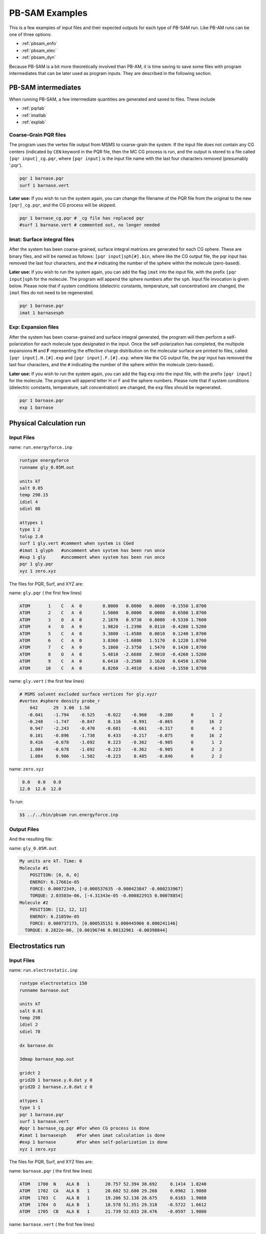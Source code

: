 
PB-SAM Examples
==================

This is a few examples of input files
and their expected outputs for each type of PB-SAM run. Like PB-AM
runs can be one of three options:

- :ref:`pbsam_enfo`
- :ref:`pbsam_elec`
- :ref:`pbsam_dyn`

Because PB-SAM is a bit more theoretically involved than PB-AM, it is 
time saving to save some files with program intermediates that 
can be later used as program inputs. They are described in the following section.


PB-SAM intermediates
---------------------

When running PB-SAM, a few intermediate quantities are generated
and saved to files. These include

- :ref:`pqrlab`
- :ref:`imatlab`
- :ref:`explab`

.. _pqrlab:

Coarse-Grain PQR files
^^^^^^^^^^^^^^^^^^^^^^^

The program uses the vertex file output from MSMS
to coarse-grain the system. If the input file does not
contain any CG centers (indicated by ``CEN`` keyword in 
the PQR file, then the MC CG process is run, and the output
is stored to a file called ``[pqr input]_cg.pqr``, where 
``[pqr input]`` is the input file name with the last four characters
removed (presumably '.pqr').

.. code-block:: bash

  pqr 1 barnase.pqr
  surf 1 barnase.vert

**Later use:** If you wish to run the system again, you can 
change the filename of the PQR file from the original to
the new ``[pqr]_cg.pqr``, and the CG process will be skipped.

.. code-block:: bash

  pqr 1 barnase_cg.pqr # _cg file has replaced pqr
  #surf 1 barnase.vert # commented out, no longer needed

.. _imatlab:

Imat: Surface integral files
^^^^^^^^^^^^^^^^^^^^^^^^^^^^^^^^

After the system has been coarse-grained, surface integral
matrices are generated for each CG sphere. These are binary
files, and will be named as follows: ``[pqr input]sph[#].bin``,
where like the CG output file, the pqr input has removed the last
four characters, and the ``#`` indicating the number of the sphere
within the molecule (zero-based).

**Later use:** If you wish to run the system again, you
can add the flag ``imat`` into the input file, with the prefix
``[pqr input]sph`` for the molecule. The program will append the sphere
numbers after the ``sph``. Input file invocation is given below.
Please note that if system conditions (dielectric
constants, temperature, salt concentration) are changed, the ``imat`` 
files do not need to be regenerated.

.. code-block:: bash

  pqr 1 barnase.pqr
  imat 1 barnasesph 

.. _explab:

Exp: Expansion files
^^^^^^^^^^^^^^^^^^^^^^^^^^^^^^^^

After the system has been coarse-grained and surface integral
generated, the program will then perform a self-polarization for
each molecule type designated in the input. Once the self-polarization
has completed, the multipole expansions **H** and **F** representing
the effective charge distribution on the molecular surface are printed
to files, called: ``[pqr input].H.[#].exp`` and ``[pqr input].F.[#].exp``.
where like the CG output file, the pqr input has removed the last
four characters, and the ``#`` indicating the number of the sphere
within the molecule (zero-based).

**Later use:** If you wish to run the system again, you
can add the flag ``exp`` into the input file, with the prefix
``[pqr input]`` for the molecule. The program will append letter H or F
and the sphere numbers. Please note that if system conditions (dielectric
constants, temperature, salt concentration) are changed, the ``exp`` 
files should be regenerated.

.. code-block:: bash

  pqr 1 barnase.pqr
  exp 1 barnase

.. _pbsam_enfo:

Physical Calculation run
------------------------

Input Files
^^^^^^^^^^^

name:  ``run.energyforce.inp``

.. code-block:: bash

  runtype energyforce
  runname gly_0.05M.out
    
  units kT
  salt 0.05
  temp 298.15
  idiel 4
  sdiel 80
  
  attypes 1
  type 1 2
  tolsp 2.0
  surf 1 gly.vert #comment when system is CGed
  #imat 1 glyph   #uncomment when system has been run once
  #exp 1 gly      #uncomment when system has been run once
  pqr 1 gly.pqr
  xyz 1 zero.xyz

  
The files for PQR, Surf, and XYZ are:

name:  ``gly.pqr`` ( the first few lines)

.. code-block:: bash

  ATOM       1    C   A  0        0.0000   0.0000   0.0000  -0.1550 1.8700   
  ATOM       2    C   A  0        1.5000   0.0000   0.0000   0.6500 1.8700   
  ATOM       3    O   A  0        2.1870   0.9730   0.0000  -0.5330 1.7600   
  ATOM       4    O   A  0        1.9820  -1.2390   0.0110  -0.4280 1.5200   
  ATOM       5    C   A  0        3.3800  -1.4580   0.0810   0.1240 1.8700   
  ATOM       6    C   A  0        3.8360  -1.6880   1.5170   0.1220 1.8700   
  ATOM       7    C   A  0        5.1860  -2.3750   1.5470   0.1430 1.8700   
  ATOM       8    O   A  0        5.4810  -2.6680   2.9010  -0.4260 1.5200   
  ATOM       9    C   A  0        6.6410  -3.2580   3.1620   0.6450 1.8700   
  ATOM      10    C   A  0        6.8260  -3.4910   4.6340  -0.1550 1.8700 

name:  ``gly.vert`` ( the first few lines)

.. code-block:: bash

  # MSMS solvent excluded surface vertices for gly.xyzr
  #vertex #sphere density probe_r
      642      29  3.00  1.50
     -0.041    -1.794    -0.525    -0.022    -0.960    -0.280       0       1  2 
     -0.248    -1.747    -0.847     0.116    -0.991    -0.065       0      16  2 
      0.947    -2.243    -0.470    -0.681    -0.661    -0.317       0       4  2 
      0.101    -0.896    -1.738     0.433    -0.217    -0.875       0      16  2 
      0.416    -0.678    -1.692     0.223    -0.362    -0.905       0       1  2 
      1.084    -0.678    -1.692    -0.223    -0.362    -0.905       0       2  2 
      1.084     0.906    -1.582    -0.223     0.485    -0.846       0       2  2 


name:  ``zero.xyz`` 

.. code-block:: bash

    0.0   0.0   0.0
   12.0  12.0  12.0


To run:

.. code-block:: bash

  $$ ../../bin/pbsam run.energyforce.inp


Output Files
^^^^^^^^^^^^

And the resulting file:

name: ``gly_0.05M.out``

.. code-block:: bash

  My units are kT. Time: 0
  Molecule #1
      POSITION: [0, 0, 0]
      ENERGY: 6.17661e-05
      FORCE: 0.00072349, [-0.000537635 -0.000423847 -0.000233967]
      TORQUE: 2.03503e-06, [-4.31343e-05 -0.000822915 0.00078854]
  Molecule #2
      POSITION: [12, 12, 12] 
      ENERGY: 6.21059e-05
      FORCE: 0.000737173, [0.000535151 0.000445966 0.000241146]
    TORQUE: 8.2822e-06, [0.00196746 0.00132961 -0.00398844]

.. _pbsam_elec:

Electrostatics run
------------------


Input Files
^^^^^^^^^^^

name:  ``run.electrostatic.inp``

.. code-block:: bash

  runtype electrostatics 150
  runname barnase.out
  
  units kT
  salt 0.01
  temp 298
  idiel 2 
  sdiel 78

  dx barnase.dx
  
  3dmap barnase_map.out
  
  gridct 2
  grid2D 1 barnase.y.0.dat y 0
  grid2D 2 barnase.z.0.dat z 0
  
  attypes 1
  type 1 1
  pqr 1 barnase.pqr  
  surf 1 barnase.vert
  #pqr 1 barnase_cg.pqr #For when CG process is done
  #imat 1 barnasesph    #For when imat calculation is done
  #exp 1 barnase        #For when self-polarization is done
  xyz 1 zero.xyz


The files for PQR, Surf, and XYZ files are:

name:  ``barnase.pqr`` ( the first few lines)

.. code-block:: bash

  ATOM   1700  N    ALA B   1      20.757 52.394 30.692     0.1414  1.8240
  ATOM   1702  CA   ALA B   1      20.602 52.680 29.268     0.0962  1.9080
  ATOM   1703  C    ALA B   1      19.286 52.138 28.675     0.6163  1.9080
  ATOM   1704  O    ALA B   1      18.578 51.351 29.318    -0.5722  1.6612
  ATOM   1705  CB   ALA B   1      21.739 52.033 28.476    -0.0597  1.9080


name: ``barnase.vert`` ( the first few lines)

.. code-block:: bash

  # MSMS solvent excluded surface vertices for barnase.xyzr
  #vertex #sphere density probe_r
     5720     878  1.00  1.50
      5.097    50.485    18.262     0.322    -0.456     0.830       0     123  2 
      5.549    50.063    18.030     0.021    -0.174     0.984       0     121  2 
      6.503    50.902    19.073    -0.615    -0.734     0.289       0     133  2 
      5.437    49.956    18.007    -0.035    -0.228     0.973       0     121  2 
      4.986    50.378    18.239     0.266    -0.509     0.818       0     123  2 
      5.273    49.355    17.993     0.074     0.173     0.982       0     122  2 
      3.731    49.067    15.692    -0.890    -0.007    -0.457       0     122  2 

name:  ``zero.xyz``

.. code-block:: bash

    0.0   0.0   0.0

To run:

.. code-block:: bash

  $$ ../../bin/pbsam run.electrostatic.inp


Output Files
^^^^^^^^^^^^

And the resulting files:

name: ``barnase.dx``

.. code-block:: bash

  # Data from PBSAM Electrostat run
  # My runname is barnase.dx and units kT/e
  object 1 class gridpositions counts 100 100 100
  origin -25.025 -24.4258 -30.4642
  delta 0.538326 0.0e+00 0.0e+00
  delta 0.0e00 0.493468 0.0e+00
  delta 0.0e00 0.0e+00 0.563884
  object 2 class gridconnections counts 100 100 100
  object 3 class array type double rank 0 items 1000000 data follows
   0.003659521  0.003697636  0.003732662  0.003764229  0.003791946 
   0.003815395  0.003834137  0.003847709  0.003855628  0.003857388 
   0.003852465  0.003840319  0.003820396  0.003792134  0.003754962 
   0.003708309  0.003651608  0.003584305  0.003505857  0.003415750 
   0.003313498  0.003198656  0.003070826  0.002929665  0.002774897 

name: ``barnase_map.out``

.. code-block:: bash

  # Data from PBSAM Electrostat run
  # My runname is barnase_map.out and units kT
  grid 100 100 100
  origin -25.025 -24.4258 -30.4642
  delta 0.538326 0.493468 0.563884
     4.8667332   -1.1809119   -8.3553659    0.2419499 
     5.1270905   -4.6114465   -7.2974789    0.2407265 
     5.5570112   -3.1729867   -7.2710317    0.2437944 
     5.7783599   -1.6880478   -7.2445845    0.2337809 
     5.9996470   -4.5953014   -6.0809087    0.2450571 

name: ``barnase.y.0.dat``

.. code-block:: bash

  # Data from PBSAM Electrostat run
  # My runname is barnase.y.0.dat
  units kT/e
  grid 100 100
  axis y -0.245894
  origin -25.025 -30.4642
  delta 0.538326 0.563884
  maxmin 0.350066 -0.311879
     0.0074041     0.0076604     0.0079257     0.0081997     0.0084821 


.. _pbsam_dyn:

Dynamics run
------------


Input Files
^^^^^^^^^^^

name:  ``run.dynamics.inp``

.. code-block:: bash

  runtype dynamics 2
  runname dyn_cont_barn
  
  salt 0.01
  temp 298
  idiel 4 
  sdiel 78
    
  termct 1
  termcombine or
  term 1 contact contact.barn_bars

  attypes 2
  type 1 2 move 0.015 0.000045
  pqr 1 barnase.pqr
  #pqr 1 barnase_cg.pqr # for after CG
  surf 1 barnase.vert
  xyz 1 1 pos_1_1.xyz
  xyz 1 2 pos_1_2.xyz
  
  type 2 2 move 0.015 0.000045
  pqr 2 barstar.pqr
  #pqr 2 barstar_cg.pqr  # for after CG
  surf 2 barstar.vert
  xyz 2 1 pos_2_1.xyz
  xyz 2 2 pos_2_2.xyz
    

The files for PQR (first 5 lines) and XYZ files for the first trajectories are:

name:  ``barnase.pqr`` ( the first few lines)

.. code-block:: bash

  ATOM   1700  N    ALA B   1      20.757 52.394 30.692     0.1414  1.8240
  ATOM   1702  CA   ALA B   1      20.602 52.680 29.268     0.0962  1.9080
  ATOM   1703  C    ALA B   1      19.286 52.138 28.675     0.6163  1.9080
  ATOM   1704  O    ALA B   1      18.578 51.351 29.318    -0.5722  1.6612
  ATOM   1705  CB   ALA B   1      21.739 52.033 28.476    -0.0597  1.9080
  

name:  ``pos_1_1.xyz``

.. code-block:: bash

  61.25 61.25 61.25
  -26.25 61.25 -26.25



name:  ``barstar.pqr`` ( the first few lines)

.. code-block:: bash

  ATOM      1  N    LYS D   1      48.330 40.393  9.798     0.0966  1.8240
  ATOM      2  CA   LYS D   1      47.401 39.287  9.370    -0.0015  1.9080
  ATOM      3  C    LYS D   1      47.507 38.911  7.890     0.7214  1.9080
  ATOM      4  O    LYS D   1      47.126 39.582  6.905    -0.6013  1.6612
  ATOM      5  CB   LYS D   1      45.995 39.632  9.817     0.0212  1.9080
  



name:  ``pos_2_1.xyz``

.. code-block:: bash

  -26.25 61.25 61.25
  61.25 -26.25 61.25


name: ``contact.barn_bars``

.. code-block:: bash

  1   872  2  1208    3.0
  1  1565  2   538    3.2 
  1   894  2   541    2.8 
  1   862  2   566    2.9 
  1   425  2   671    3.0 
  1  1242  2   474    2.7 
  1  1249  2   631    2.5 
  1  1248  2   683    3.1


To run:

.. code-block:: bash

  $$ ../../bin/pbsam run.dynamics.inp


Output Files
^^^^^^^^^^^^

And the resulting files:

name: ``dyn_cont_barn_[traj#].xyz`` VMD readable XYZ file 
that shows the trajectory of molecules in the system. The 
time that is snapshot was printed from is given on the 
same line as the word Atom. The atoms of your input file are 
currently labeled N, and the coarse-grain center is labeled "X" 
in the first column of the XYZ file.

.. code-block:: bash

  3135
  Atoms. Timestep (ps): 0
  N   -7.241   -0.530   18.703
  N   -6.015   -0.503   17.910
  N   -5.784    0.840   17.188
  N   -6.682    1.690   17.128
  N   -6.066   -1.580   16.827
  N   -7.519   -1.481   18.863
  N   -7.084   -0.079   19.584



name: ``dyn_cont_barn_[traj\#].dat`` Statistics from simulation 
printed out at the same time as each XYZ snapshot. The energy 
is not computed and should be ignored.

.. code-block:: bash

  My units are Internal. Time (ps) 500.4
  MOLECULE #1
      POSITION: [0, 0, 0]
      ENERGY: 0
      FORCE: 3.39124e-06, [1.69863e-06 2.07547e-06 6.5356e-07]
      TORQUE: 2.55224e-05, [-2.11728e-05 1.00774e-05 3.08631e-05]
  MOLECULE #2
      POSITION: [87.211, 43.861, 21.691]
      ENERGY: 0
      FORCE: 3.65373e-06, [-1.87502e-06 -2.21744e-06 -7.27314e-07]
      TORQUE: 1.91656e-05, [8.14396e-06 -1.22678e-05 1.56284e-05]



name: ``dyn_nam_barn.stat`` Details about how each simulation has 
terminated and the time at which this occurred.

.. code-block:: bash

  Molecule type 1 has fulfilled condition: r >= 500.00;    at time (ps) 1.32367e+06
  Molecule type 1 has fulfilled condition: r >= 500.00;    at time (ps) 1.15712e+06
  System has fulfilled condition: Type 0 and Type 1 are within  2.50;  at time (ps) 1.90603e+06
  Molecule type 1 has fulfilled condition: r >= 500.00;    at time (ps) 2.18533e+06
  System has fulfilled condition: Type 0 and Type 1 are within  2.50;  at time (ps) 1.59066e+06




